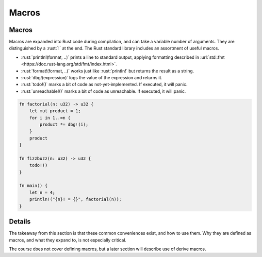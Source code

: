========
Macros
========

--------
Macros
--------

Macros are expanded into Rust code during compilation, and can take a
variable number of arguments. They are distinguished by a :rust:`!` at the
end. The Rust standard library includes an assortment of useful macros.

-  :rust:`println!(format, ..)` prints a line to standard output, applying
   formatting described in
   :url:`std::fmt <https://doc.rust-lang.org/std/fmt/index.html>`.
-  :rust:`format!(format, ..)` works just like :rust:`println!` but returns the
   result as a string.
-  :rust:`dbg!(expression)` logs the value of the expression and returns it.
-  :rust:`todo!()` marks a bit of code as not-yet-implemented. If executed,
   it will panic.
-  :rust:`unreachable!()` marks a bit of code as unreachable. If executed,
   it will panic.

.. code:: rust

   fn factorial(n: u32) -> u32 {
       let mut product = 1;
       for i in 1..=n {
           product *= dbg!(i);
       }
       product
   }

   fn fizzbuzz(n: u32) -> u32 {
       todo!()
   }

   fn main() {
       let n = 4;
       println!("{n}! = {}", factorial(n));
   }

.. raw:: html

---------
Details
---------

The takeaway from this section is that these common conveniences exist,
and how to use them. Why they are defined as macros, and what they
expand to, is not especially critical.

The course does not cover defining macros, but a later section will
describe use of derive macros.

.. raw:: html


